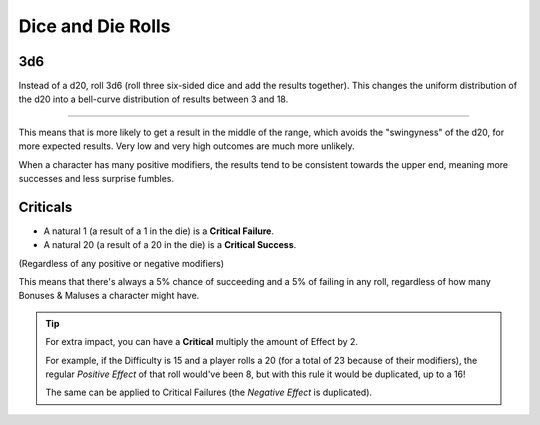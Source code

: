 Dice and Die Rolls
------------------

3d6
~~~

Instead of a d20, roll 3d6 (roll three six-sided dice and add the results together). This changes the uniform distribution of the d20 into a bell-curve distribution of results between 3 and 18.

.. image:: ../../_static/images/3d6.jpg

------------

.. image:: ../../_static/images/curve.jpg

This means that is more likely to get a result in the middle of the range, which avoids the "swingyness" of the d20, for more expected results. Very low and very high outcomes are much more unlikely.

When a character has many positive modifiers, the results tend to be consistent towards the upper end, meaning more successes and less surprise fumbles.


.. _criticals:

Criticals
~~~~~~~~~

- A natural 1 (a result of a 1 in the die) is a **Critical Failure**. 
- A natural 20 (a result of a 20 in the die) is a **Critical Success**.

(Regardless of any positive or negative modifiers)

This means that there's always a 5% chance of succeeding and a 5% of failing in any roll, regardless of how many Bonuses & Maluses a character might have.

.. tip::
   
   For extra impact, you can have a **Critical** multiply the amount of Effect by 2. 
   
   For example, if the Difficulty is 15 and a player rolls a 20 (for a total of 23 because of their modifiers), the regular *Positive Effect* of that roll would've been 8, but with this rule it would be duplicated, up to a 16!  

   The same can be applied to Critical Failures (the *Negative Effect* is duplicated).